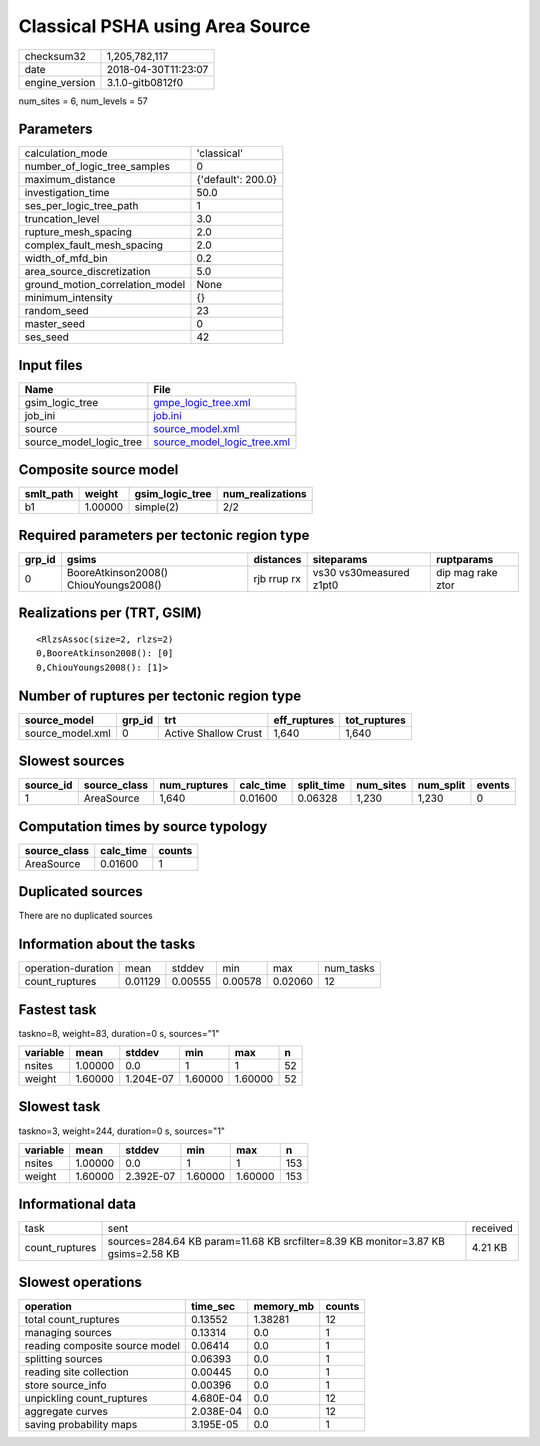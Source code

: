 Classical PSHA using Area Source
================================

============== ===================
checksum32     1,205,782,117      
date           2018-04-30T11:23:07
engine_version 3.1.0-gitb0812f0   
============== ===================

num_sites = 6, num_levels = 57

Parameters
----------
=============================== ==================
calculation_mode                'classical'       
number_of_logic_tree_samples    0                 
maximum_distance                {'default': 200.0}
investigation_time              50.0              
ses_per_logic_tree_path         1                 
truncation_level                3.0               
rupture_mesh_spacing            2.0               
complex_fault_mesh_spacing      2.0               
width_of_mfd_bin                0.2               
area_source_discretization      5.0               
ground_motion_correlation_model None              
minimum_intensity               {}                
random_seed                     23                
master_seed                     0                 
ses_seed                        42                
=============================== ==================

Input files
-----------
======================= ============================================================
Name                    File                                                        
======================= ============================================================
gsim_logic_tree         `gmpe_logic_tree.xml <gmpe_logic_tree.xml>`_                
job_ini                 `job.ini <job.ini>`_                                        
source                  `source_model.xml <source_model.xml>`_                      
source_model_logic_tree `source_model_logic_tree.xml <source_model_logic_tree.xml>`_
======================= ============================================================

Composite source model
----------------------
========= ======= =============== ================
smlt_path weight  gsim_logic_tree num_realizations
========= ======= =============== ================
b1        1.00000 simple(2)       2/2             
========= ======= =============== ================

Required parameters per tectonic region type
--------------------------------------------
====== ===================================== =========== ======================= =================
grp_id gsims                                 distances   siteparams              ruptparams       
====== ===================================== =========== ======================= =================
0      BooreAtkinson2008() ChiouYoungs2008() rjb rrup rx vs30 vs30measured z1pt0 dip mag rake ztor
====== ===================================== =========== ======================= =================

Realizations per (TRT, GSIM)
----------------------------

::

  <RlzsAssoc(size=2, rlzs=2)
  0,BooreAtkinson2008(): [0]
  0,ChiouYoungs2008(): [1]>

Number of ruptures per tectonic region type
-------------------------------------------
================ ====== ==================== ============ ============
source_model     grp_id trt                  eff_ruptures tot_ruptures
================ ====== ==================== ============ ============
source_model.xml 0      Active Shallow Crust 1,640        1,640       
================ ====== ==================== ============ ============

Slowest sources
---------------
========= ============ ============ ========= ========== ========= ========= ======
source_id source_class num_ruptures calc_time split_time num_sites num_split events
========= ============ ============ ========= ========== ========= ========= ======
1         AreaSource   1,640        0.01600   0.06328    1,230     1,230     0     
========= ============ ============ ========= ========== ========= ========= ======

Computation times by source typology
------------------------------------
============ ========= ======
source_class calc_time counts
============ ========= ======
AreaSource   0.01600   1     
============ ========= ======

Duplicated sources
------------------
There are no duplicated sources

Information about the tasks
---------------------------
================== ======= ======= ======= ======= =========
operation-duration mean    stddev  min     max     num_tasks
count_ruptures     0.01129 0.00555 0.00578 0.02060 12       
================== ======= ======= ======= ======= =========

Fastest task
------------
taskno=8, weight=83, duration=0 s, sources="1"

======== ======= ========= ======= ======= ==
variable mean    stddev    min     max     n 
======== ======= ========= ======= ======= ==
nsites   1.00000 0.0       1       1       52
weight   1.60000 1.204E-07 1.60000 1.60000 52
======== ======= ========= ======= ======= ==

Slowest task
------------
taskno=3, weight=244, duration=0 s, sources="1"

======== ======= ========= ======= ======= ===
variable mean    stddev    min     max     n  
======== ======= ========= ======= ======= ===
nsites   1.00000 0.0       1       1       153
weight   1.60000 2.392E-07 1.60000 1.60000 153
======== ======= ========= ======= ======= ===

Informational data
------------------
============== ================================================================================ ========
task           sent                                                                             received
count_ruptures sources=284.64 KB param=11.68 KB srcfilter=8.39 KB monitor=3.87 KB gsims=2.58 KB 4.21 KB 
============== ================================================================================ ========

Slowest operations
------------------
============================== ========= ========= ======
operation                      time_sec  memory_mb counts
============================== ========= ========= ======
total count_ruptures           0.13552   1.38281   12    
managing sources               0.13314   0.0       1     
reading composite source model 0.06414   0.0       1     
splitting sources              0.06393   0.0       1     
reading site collection        0.00445   0.0       1     
store source_info              0.00396   0.0       1     
unpickling count_ruptures      4.680E-04 0.0       12    
aggregate curves               2.038E-04 0.0       12    
saving probability maps        3.195E-05 0.0       1     
============================== ========= ========= ======